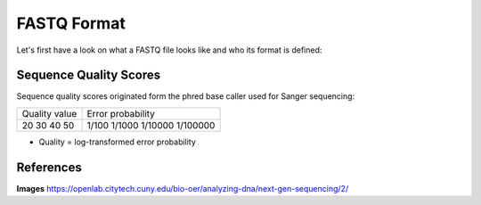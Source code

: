FASTQ Format 
------------
Let's first have a look on what a FASTQ file looks like and who its format is defined:

.. image:: https://github.com/jueneman/16S-workshop-denbi/blob/master/docs/qc/pics/fastq.png

Sequence Quality Scores 
^^^^^^^^^^^^^^^^^^^^^^^

Sequence quality scores originated form the phred base caller used for Sanger sequencing:

.. image:: https://github.com/jueneman/16S-workshop-denbi/blob/master/docs/qc/pics/chromatogram.png

+-----------------------------------+-----------------------------------+
|     Quality value                 |     Error probability             |
+-----------------------------------+-----------------------------------+
|     20                            |     1/100                         |
|     30                            |     1/1000                        |
|     40                            |     1/10000                       |
|     50                            |     1/100000                      |
+-----------------------------------+-----------------------------------+

- Quality = log-transformed error probability

  
References
^^^^^^^^^^

**Images** https://openlab.citytech.cuny.edu/bio-oer/analyzing-dna/next-gen-sequencing/2/
